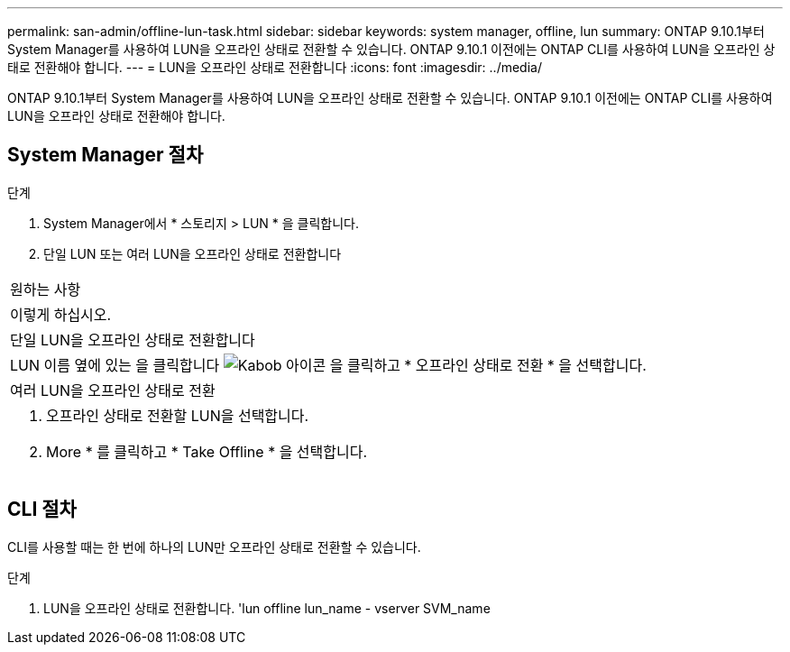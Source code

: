 ---
permalink: san-admin/offline-lun-task.html 
sidebar: sidebar 
keywords: system manager, offline, lun 
summary: ONTAP 9.10.1부터 System Manager를 사용하여 LUN을 오프라인 상태로 전환할 수 있습니다. ONTAP 9.10.1 이전에는 ONTAP CLI를 사용하여 LUN을 오프라인 상태로 전환해야 합니다. 
---
= LUN을 오프라인 상태로 전환합니다
:icons: font
:imagesdir: ../media/


[role="lead"]
ONTAP 9.10.1부터 System Manager를 사용하여 LUN을 오프라인 상태로 전환할 수 있습니다. ONTAP 9.10.1 이전에는 ONTAP CLI를 사용하여 LUN을 오프라인 상태로 전환해야 합니다.



== System Manager 절차

.단계
. System Manager에서 * 스토리지 > LUN * 을 클릭합니다.
. 단일 LUN 또는 여러 LUN을 오프라인 상태로 전환합니다


|===


| 원하는 사항 


| 이렇게 하십시오. 


 a| 
단일 LUN을 오프라인 상태로 전환합니다



 a| 
LUN 이름 옆에 있는 을 클릭합니다 image:icon_kabob.gif["Kabob 아이콘"] 을 클릭하고 * 오프라인 상태로 전환 * 을 선택합니다.



 a| 
여러 LUN을 오프라인 상태로 전환



 a| 
. 오프라인 상태로 전환할 LUN을 선택합니다.
. More * 를 클릭하고 * Take Offline * 을 선택합니다.


|===


== CLI 절차

CLI를 사용할 때는 한 번에 하나의 LUN만 오프라인 상태로 전환할 수 있습니다.

.단계
. LUN을 오프라인 상태로 전환합니다. 'lun offline lun_name - vserver SVM_name


